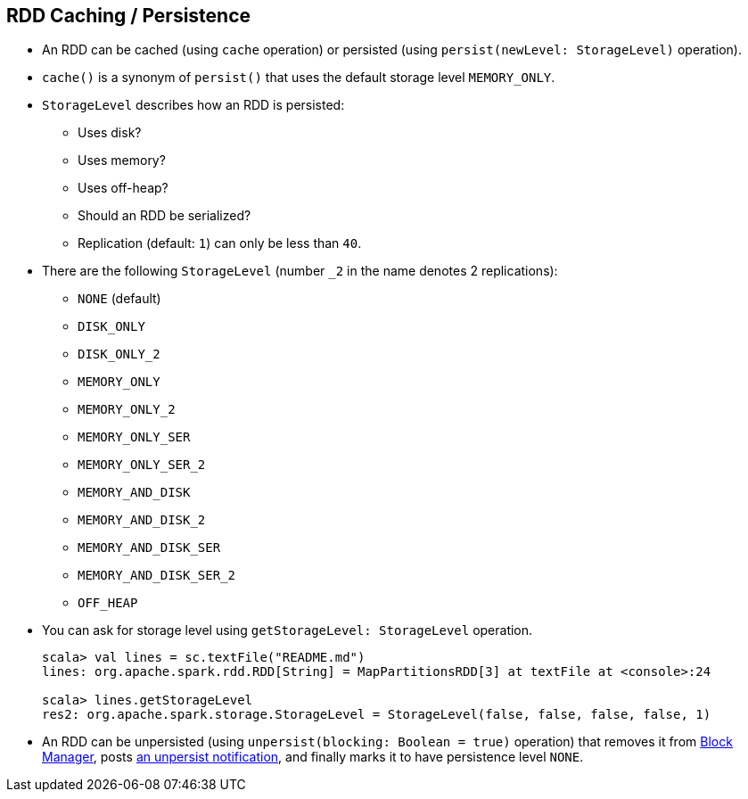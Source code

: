 == RDD Caching / Persistence

* An RDD can be cached (using `cache` operation) or persisted (using `persist(newLevel: StorageLevel)` operation).
* `cache()` is a synonym of `persist()` that uses the default storage level `MEMORY_ONLY`.
* `StorageLevel` describes how an RDD is persisted:
** Uses disk?
** Uses memory?
** Uses off-heap?
** Should an RDD be serialized?
** Replication (default: `1`) can only be less than `40`.

* There are the following `StorageLevel` (number `_2` in the name denotes 2 replications):
** `NONE` (default)
** `DISK_ONLY`
** `DISK_ONLY_2`
** `MEMORY_ONLY`
** `MEMORY_ONLY_2`
** `MEMORY_ONLY_SER`
** `MEMORY_ONLY_SER_2`
** `MEMORY_AND_DISK`
** `MEMORY_AND_DISK_2`
** `MEMORY_AND_DISK_SER`
** `MEMORY_AND_DISK_SER_2`
** `OFF_HEAP`

* You can ask for storage level using `getStorageLevel: StorageLevel` operation.
+
```
scala> val lines = sc.textFile("README.md")
lines: org.apache.spark.rdd.RDD[String] = MapPartitionsRDD[3] at textFile at <console>:24

scala> lines.getStorageLevel
res2: org.apache.spark.storage.StorageLevel = StorageLevel(false, false, false, false, 1)
```

* An RDD can be unpersisted (using `unpersist(blocking: Boolean = true)` operation) that removes it from link:spark-blockmanager.adoc[Block Manager], posts link:spark-listeners.adoc[an unpersist notification], and finally marks it to have persistence level `NONE`.
